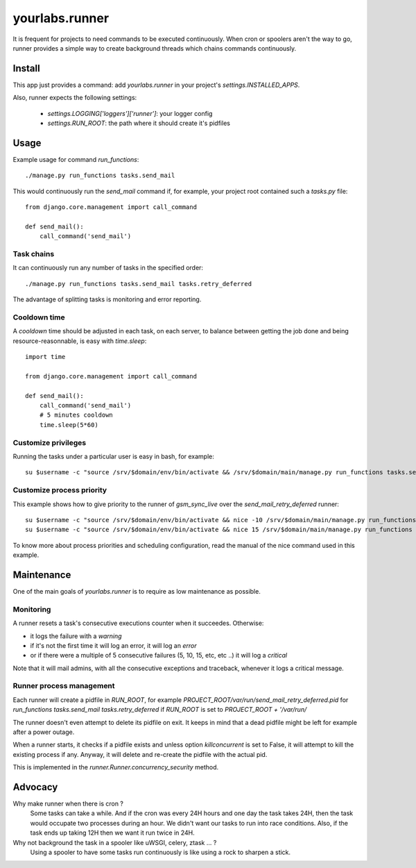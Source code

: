 yourlabs.runner
===============

It is frequent for projects to need commands to be executed continuously. When
cron or spoolers aren't the way to go, runner provides a simple way to create
background threads which chains commands continuously.

Install
-------

This app just provides a command: add `yourlabs.runner` in your project's
`settings.INSTALLED_APPS`.

Also, runner expects the following settings:

    - `settings.LOGGING['loggers']['runner']`: your logger config
    - `settings.RUN_ROOT`: the path where it should create it's pidfiles

Usage
-----

Example usage for command `run_functions`::

    ./manage.py run_functions tasks.send_mail

This would continuously run the `send_mail` command if, for example, your project
root contained such a `tasks.py` file::

    from django.core.management import call_command

    def send_mail():
        call_command('send_mail')

Task chains
```````````

It can continuously run any number of tasks in the specified order::

    ./manage.py run_functions tasks.send_mail tasks.retry_deferred

The advantage of splitting tasks is monitoring and error reporting.

Cooldown time
`````````````

A `cooldown` time should be adjusted in each task, on each server, to balance
between getting the job done and being resource-reasonnable, is easy with
`time.sleep`::

    import time
    
    from django.core.management import call_command

    def send_mail():
        call_command('send_mail')
        # 5 minutes cooldown
        time.sleep(5*60)

Customize privileges
````````````````````

Running the tasks under a particular user is easy in bash, for example::

    su $username -c "source /srv/$domain/env/bin/activate && /srv/$domain/main/manage.py run_functions tasks.send_mail tasks.retry_deferred &>> /dev/null & disown"

Customize process priority
``````````````````````````

This example shows how to give priority to the runner of `gsm_sync_live` over
the `send_mail_retry_deferred` runner::

    su $username -c "source /srv/$domain/env/bin/activate && nice -10 /srv/$domain/main/manage.py run_functions tasks.gsm_sync_live &>> /dev/null & disown"
    su $username -c "source /srv/$domain/env/bin/activate && nice 15 /srv/$domain/main/manage.py run_functions tasks.send_mail tasks.retry_deferred &>> /dev/null & disown"

To know more about process priorities and scheduling configuration, read the
manual of the nice command used in this example.

Maintenance
-----------

One of the main goals of `yourlabs.runner` is to require as low maintenance as
possible.

Monitoring
``````````

A runner resets a task's consecutive executions counter when it succeedes.
Otherwise:

- it logs the failure with a `warning`
- if it's not the first time it will log an error, it will log an `error`
- or if there were a multiple of 5 consecutive failures (5, 10, 15, etc, etc
  ..) it will log a `critical`

Note that it will mail admins, with all the consecutive exceptions and
traceback, whenever it logs a critical message.

Runner process management
`````````````````````````

Each runner will create a pidfile in `RUN_ROOT`, for example
`PROJECT_ROOT/var/run/send_mail_retry_deferred.pid` for `run_functions
tasks.send_mail tasks.retry_deferred` if `RUN_ROOT` is set to `PROJECT_ROOT +
'/var/run/`

The runner doesn't even attempt to delete its pidfile on exit. It keeps in mind
that a dead pidfile might be left for example after a power outage.

When a runner starts, it checks if a pidfile exists and unless option
`killconcurrent` is set to False, it will attempt to kill the existing process if
any. Anyway, it will delete and re-create the pidfile with the actual pid.

This is implemented in the `runner.Runner.concurrency_security` method.

Advocacy
--------

Why make runner when there is cron ?
  Some tasks can take a while. And if the cron was every 24H hours and one day
  the task takes 24H, then the task would occupate two processes during an
  hour. We didn't want our tasks to run into race conditions. Also, if the task
  ends up taking 12H then we want it run twice in 24H.

Why not background the task in a spooler like uWSGI, celery, ztask ... ?
  Using a spooler to have some tasks run continuously is like using a rock to
  sharpen a stick.

